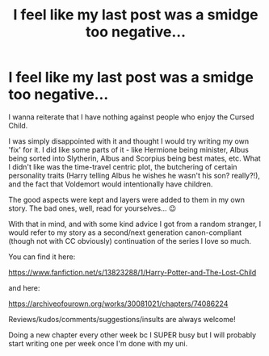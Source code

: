 #+TITLE: I feel like my last post was a smidge too negative...

* I feel like my last post was a smidge too negative...
:PROPERTIES:
:Author: Pvandermeer_409
:Score: 3
:DateUnix: 1618625958.0
:DateShort: 2021-Apr-17
:FlairText: Misc
:END:
I wanna reiterate that I have nothing against people who enjoy the Cursed Child.

I was simply disappointed with it and thought I would try writing my own 'fix' for it. I did like some parts of it - like Hermione being minister, Albus being sorted into Slytherin, Albus and Scorpius being best mates, etc. What I didn't like was the time-travel centric plot, the butchering of certain personality traits (Harry telling Albus he wishes he wasn't his son? really?!), and the fact that Voldemort would intentionally have children.

The good aspects were kept and layers were added to them in my own story. The bad ones, well, read for yourselves... 😉

With that in mind, and with some kind advice I got from a random stranger, I would refer to my story as a second/next generation canon-compliant (though not with CC obviously) continuation of the series I love so much.

You can find it here:

[[https://href.li/?https://www.fanfiction.net/s/13823288/1/Harry-Potter-and-The-Lost-Child][https://www.fanfiction.net/s/13823288/1/Harry-Potter-and-The-Lost-Child]]

and here:

[[https://href.li/?https://archiveofourown.org/works/30081021/chapters/74086224][https://archiveofourown.org/works/30081021/chapters/74086224]]

Reviews/kudos/comments/suggestions/insults are always welcome!

Doing a new chapter every other week bc I SUPER busy but I will probably start writing one per week once I'm done with my uni.

